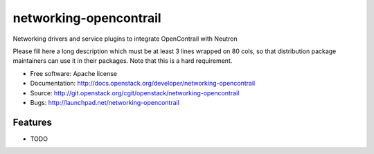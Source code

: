 ===============================
networking-opencontrail
===============================

Networking drivers and service plugins to integrate OpenContrail with Neutron

Please fill here a long description which must be at least 3 lines wrapped on
80 cols, so that distribution package maintainers can use it in their packages.
Note that this is a hard requirement.

* Free software: Apache license
* Documentation: http://docs.openstack.org/developer/networking-opencontrail
* Source: http://git.openstack.org/cgit/openstack/networking-opencontrail
* Bugs: http://launchpad.net/networking-opencontrail

Features
--------

* TODO
